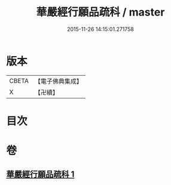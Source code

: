 #+TITLE: 華嚴經行願品疏科 / master
#+DATE: 2015-11-26 14:15:01.271758
* 版本
 |     CBETA|【電子佛典集成】|
 |         X|【卍續】    |

* 目次
* 卷
** [[file:KR6e0070_001.txt][華嚴經行願品疏科 1]]
